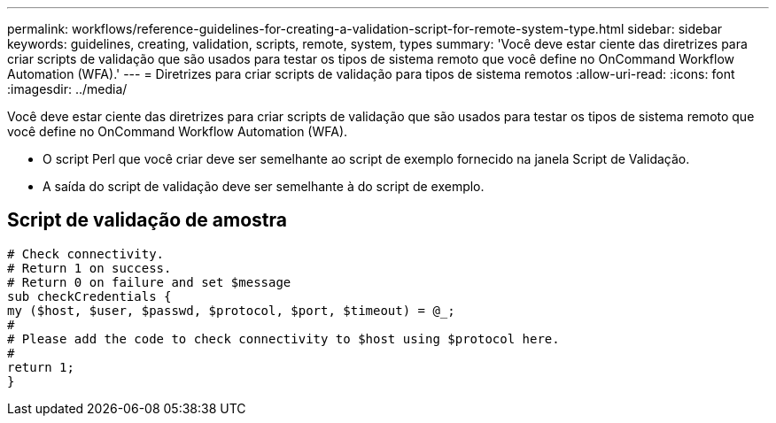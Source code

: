 ---
permalink: workflows/reference-guidelines-for-creating-a-validation-script-for-remote-system-type.html 
sidebar: sidebar 
keywords: guidelines, creating, validation, scripts, remote, system, types 
summary: 'Você deve estar ciente das diretrizes para criar scripts de validação que são usados para testar os tipos de sistema remoto que você define no OnCommand Workflow Automation (WFA).' 
---
= Diretrizes para criar scripts de validação para tipos de sistema remotos
:allow-uri-read: 
:icons: font
:imagesdir: ../media/


[role="lead"]
Você deve estar ciente das diretrizes para criar scripts de validação que são usados para testar os tipos de sistema remoto que você define no OnCommand Workflow Automation (WFA).

* O script Perl que você criar deve ser semelhante ao script de exemplo fornecido na janela Script de Validação.
* A saída do script de validação deve ser semelhante à do script de exemplo.




== Script de validação de amostra

[listing]
----
# Check connectivity.
# Return 1 on success.
# Return 0 on failure and set $message
sub checkCredentials {
my ($host, $user, $passwd, $protocol, $port, $timeout) = @_;
#
# Please add the code to check connectivity to $host using $protocol here.
#
return 1;
}
----